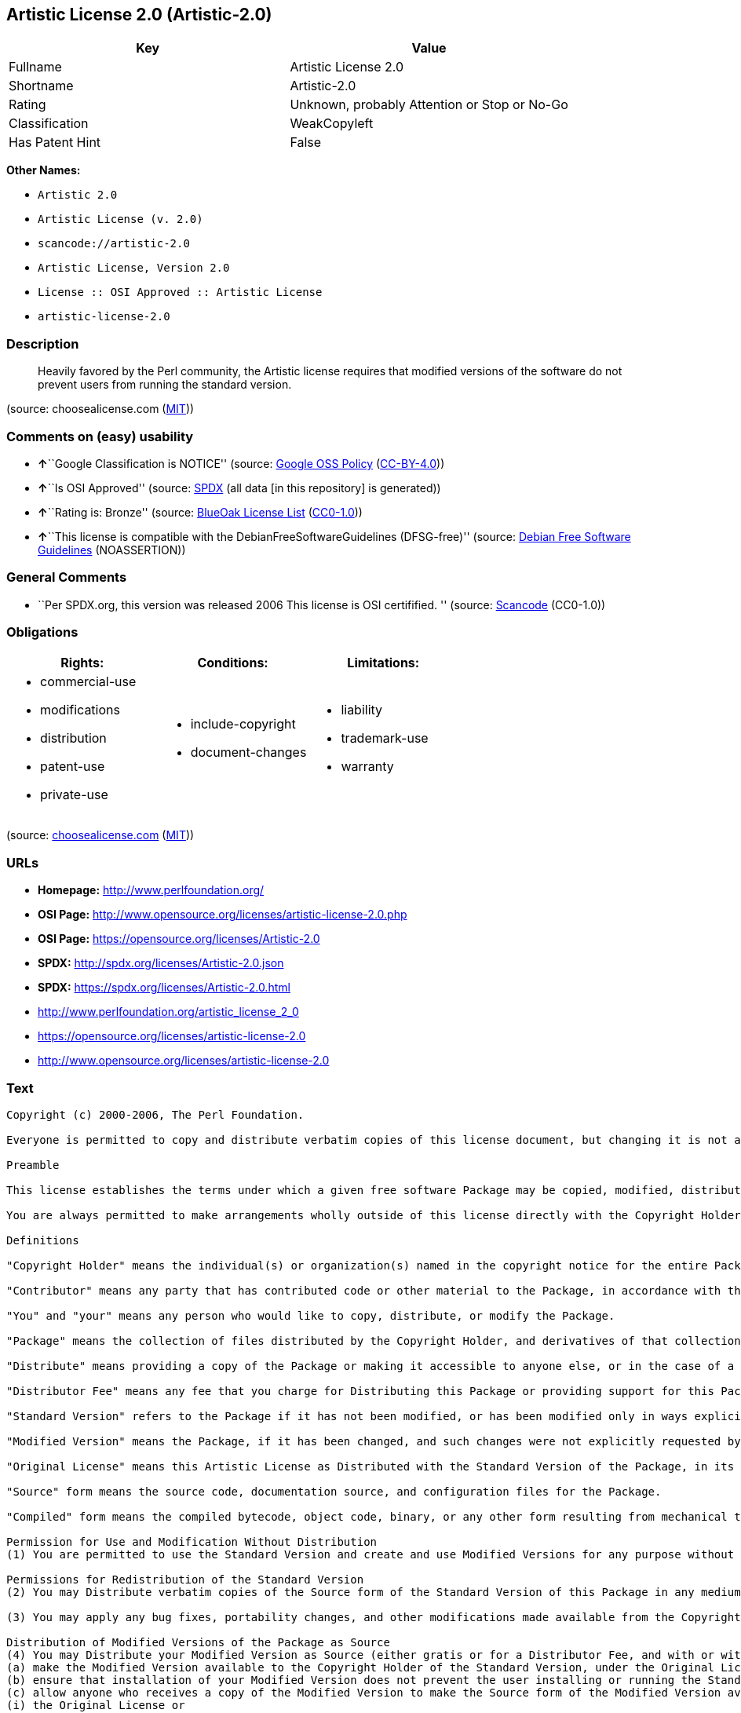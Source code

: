== Artistic License 2.0 (Artistic-2.0)

[cols=",",options="header",]
|===
|Key |Value
|Fullname |Artistic License 2.0
|Shortname |Artistic-2.0
|Rating |Unknown, probably Attention or Stop or No-Go
|Classification |WeakCopyleft
|Has Patent Hint |False
|===

*Other Names:*

* `+Artistic 2.0+`
* `+Artistic License (v. 2.0)+`
* `+scancode://artistic-2.0+`
* `+Artistic License, Version 2.0+`
* `+License :: OSI Approved :: Artistic License+`
* `+artistic-license-2.0+`

=== Description

____
Heavily favored by the Perl community, the Artistic license requires
that modified versions of the software do not prevent users from running
the standard version.
____

(source: choosealicense.com
(https://github.com/github/choosealicense.com/blob/gh-pages/LICENSE.md[MIT]))

=== Comments on (easy) usability

* **↑**``Google Classification is NOTICE'' (source:
https://opensource.google.com/docs/thirdparty/licenses/[Google OSS
Policy]
(https://creativecommons.org/licenses/by/4.0/legalcode[CC-BY-4.0]))
* **↑**``Is OSI Approved'' (source:
https://spdx.org/licenses/Artistic-2.0.html[SPDX] (all data [in this
repository] is generated))
* **↑**``Rating is: Bronze'' (source:
https://blueoakcouncil.org/list[BlueOak License List]
(https://raw.githubusercontent.com/blueoakcouncil/blue-oak-list-npm-package/master/LICENSE[CC0-1.0]))
* **↑**``This license is compatible with the
DebianFreeSoftwareGuidelines (DFSG-free)'' (source:
https://wiki.debian.org/DFSGLicenses[Debian Free Software Guidelines]
(NOASSERTION))

=== General Comments

* ``Per SPDX.org, this version was released 2006 This license is OSI
certifified. '' (source:
https://github.com/nexB/scancode-toolkit/blob/develop/src/licensedcode/data/licenses/artistic-2.0.yml[Scancode]
(CC0-1.0))

=== Obligations

[cols=",,",options="header",]
|===
|Rights: |Conditions: |Limitations:
a|
* commercial-use
* modifications
* distribution
* patent-use
* private-use

a|
* include-copyright
* document-changes

a|
* liability
* trademark-use
* warranty

|===

(source:
https://github.com/github/choosealicense.com/blob/gh-pages/_licenses/artistic-2.0.txt[choosealicense.com]
(https://github.com/github/choosealicense.com/blob/gh-pages/LICENSE.md[MIT]))

=== URLs

* *Homepage:* http://www.perlfoundation.org/
* *OSI Page:*
http://www.opensource.org/licenses/artistic-license-2.0.php
* *OSI Page:* https://opensource.org/licenses/Artistic-2.0
* *SPDX:* http://spdx.org/licenses/Artistic-2.0.json
* *SPDX:* https://spdx.org/licenses/Artistic-2.0.html
* http://www.perlfoundation.org/artistic_license_2_0
* https://opensource.org/licenses/artistic-license-2.0
* http://www.opensource.org/licenses/artistic-license-2.0

=== Text

....
Copyright (c) 2000-2006, The Perl Foundation.

Everyone is permitted to copy and distribute verbatim copies of this license document, but changing it is not allowed.

Preamble

This license establishes the terms under which a given free software Package may be copied, modified, distributed, and/or redistributed. The intent is that the Copyright Holder maintains some artistic control over the development of that Package while still keeping the Package available as open source and free software.

You are always permitted to make arrangements wholly outside of this license directly with the Copyright Holder of a given Package. If the terms of this license do not permit the full use that you propose to make of the Package, you should contact the Copyright Holder and seek a different licensing arrangement.

Definitions

"Copyright Holder" means the individual(s) or organization(s) named in the copyright notice for the entire Package.

"Contributor" means any party that has contributed code or other material to the Package, in accordance with the Copyright Holder's procedures.

"You" and "your" means any person who would like to copy, distribute, or modify the Package.

"Package" means the collection of files distributed by the Copyright Holder, and derivatives of that collection and/or of those files. A given Package may consist of either the Standard Version, or a Modified Version.

"Distribute" means providing a copy of the Package or making it accessible to anyone else, or in the case of a company or organization, to others outside of your company or organization.

"Distributor Fee" means any fee that you charge for Distributing this Package or providing support for this Package to another party. It does not mean licensing fees.

"Standard Version" refers to the Package if it has not been modified, or has been modified only in ways explicitly requested by the Copyright Holder.

"Modified Version" means the Package, if it has been changed, and such changes were not explicitly requested by the Copyright Holder.

"Original License" means this Artistic License as Distributed with the Standard Version of the Package, in its current version or as it may be modified by The Perl Foundation in the future.

"Source" form means the source code, documentation source, and configuration files for the Package.

"Compiled" form means the compiled bytecode, object code, binary, or any other form resulting from mechanical transformation or translation of the Source form.

Permission for Use and Modification Without Distribution
(1) You are permitted to use the Standard Version and create and use Modified Versions for any purpose without restriction, provided that you do not Distribute the Modified Version.

Permissions for Redistribution of the Standard Version
(2) You may Distribute verbatim copies of the Source form of the Standard Version of this Package in any medium without restriction, either gratis or for a Distributor Fee, provided that you duplicate all of the original copyright notices and associated disclaimers. At your discretion, such verbatim copies may or may not include a Compiled form of the Package.

(3) You may apply any bug fixes, portability changes, and other modifications made available from the Copyright Holder. The resulting Package will still be considered the Standard Version, and as such will be subject to the Original License.

Distribution of Modified Versions of the Package as Source
(4) You may Distribute your Modified Version as Source (either gratis or for a Distributor Fee, and with or without a Compiled form of the Modified Version) provided that you clearly document how it differs from the Standard Version, including, but not limited to, documenting any non-standard features, executables, or modules, and provided that you do at least ONE of the following:
(a) make the Modified Version available to the Copyright Holder of the Standard Version, under the Original License, so that the Copyright Holder may include your modifications in the Standard Version.
(b) ensure that installation of your Modified Version does not prevent the user installing or running the Standard Version. In addition, the Modified Version must bear a name that is different from the name of the Standard Version.
(c) allow anyone who receives a copy of the Modified Version to make the Source form of the Modified Version available to others under
(i) the Original License or
(ii) a license that permits the licensee to freely copy, modify and redistribute the Modified Version using the same licensing terms that apply to the copy that the licensee received, and requires that the Source form of the Modified Version, and of any works derived from it, be made freely available in that license fees are prohibited but Distributor Fees are allowed.

Distribution of Compiled Forms of the Standard Version or Modified Versions without the Source
(5) You may Distribute Compiled forms of the Standard Version without the Source, provided that you include complete instructions on how to get the Source of the Standard Version. Such instructions must be valid at the time of your distribution. If these instructions, at any time while you are carrying out such distribution, become invalid, you must provide new instructions on demand or cease further distribution. If you provide valid instructions or cease distribution within thirty days after you become aware that the instructions are invalid, then you do not forfeit any of your rights under this license.

(6) You may Distribute a Modified Version in Compiled form without the Source, provided that you comply with Section 4 with respect to the Source of the Modified Version.

Aggregating or Linking the Package
(7) You may aggregate the Package (either the Standard Version or Modified Version) with other packages and Distribute the resulting aggregation provided that you do not charge a licensing fee for the Package. Distributor Fees are permitted, and licensing fees for other components in the aggregation are permitted. The terms of this license apply to the use and Distribution of the Standard or Modified Versions as included in the aggregation.

(8) You are permitted to link Modified and Standard Versions with other works, to embed the Package in a larger work of your own, or to build stand-alone binary or bytecode versions of applications that include the Package, and Distribute the result without restriction, provided the result does not expose a direct interface to the Package.
Items That are Not Considered Part of a Modified Version

(9) Works (including, but not limited to, modules and scripts) that merely extend or make use of the Package, do not, by themselves, cause the Package to be a Modified Version. In addition, such works are not considered parts of the Package itself, and are not subject to the terms of this license.

General Provisions
(10) Any use, modification, and distribution of the Standard or Modified Versions is governed by this Artistic License. By using, modifying or distributing the Package, you accept this license. Do not use, modify, or distribute the Package, if you do not accept this license.

(11) If your Modified Version has been derived from a Modified Version made by someone other than you, you are nevertheless required to ensure that your Modified Version complies with the requirements of this license.

(12) This license does not grant you the right to use any trademark, service mark, tradename, or logo of the Copyright Holder.

(13) This license includes the non-exclusive, worldwide, free-of-charge patent license to make, have made, use, offer to sell, sell, import and otherwise transfer the Package with respect to any patent claims licensable by the Copyright Holder that are necessarily infringed by the Package. If you institute patent litigation (including a cross-claim or counterclaim) against any party alleging that the Package constitutes direct or contributory patent infringement, then this Artistic License to you shall terminate on the date that such litigation is filed.

(14) Disclaimer of Warranty: THE PACKAGE IS PROVIDED BY THE COPYRIGHT HOLDER AND CONTRIBUTORS "AS IS' AND WITHOUT ANY EXPRESS OR IMPLIED WARRANTIES. THE IMPLIED WARRANTIES OF MERCHANTABILITY, FITNESS FOR A PARTICULAR PURPOSE, OR NON-INFRINGEMENT ARE DISCLAIMED TO THE EXTENT PERMITTED BY YOUR LOCAL LAW. UNLESS REQUIRED BY LAW, NO COPYRIGHT HOLDER OR CONTRIBUTOR WILL BE LIABLE FOR ANY DIRECT, INDIRECT, INCIDENTAL, OR CONSEQUENTIAL DAMAGES ARISING IN ANY WAY OUT OF THE USE OF THE PACKAGE, EVEN IF ADVISED OF THE POSSIBILITY OF SUCH DAMAGE.
....

'''''

=== Raw Data

==== Facts

* Override
* https://spdx.org/licenses/Artistic-2.0.html[SPDX] (all data [in this
repository] is generated)
* https://blueoakcouncil.org/list[BlueOak License List]
(https://raw.githubusercontent.com/blueoakcouncil/blue-oak-list-npm-package/master/LICENSE[CC0-1.0])
* https://github.com/OpenChain-Project/curriculum/raw/ddf1e879341adbd9b297cd67c5d5c16b2076540b/policy-template/Open%20Source%20Policy%20Template%20for%20OpenChain%20Specification%201.2.ods[OpenChainPolicyTemplate]
(CC0-1.0)
* https://github.com/nexB/scancode-toolkit/blob/develop/src/licensedcode/data/licenses/artistic-2.0.yml[Scancode]
(CC0-1.0)
* https://github.com/github/choosealicense.com/blob/gh-pages/_licenses/artistic-2.0.txt[choosealicense.com]
(https://github.com/github/choosealicense.com/blob/gh-pages/LICENSE.md[MIT])
* https://opensource.org/licenses/[OpenSourceInitiative]
(https://creativecommons.org/licenses/by/4.0/legalcode[CC-BY-4.0])
* https://github.com/finos/OSLC-handbook/blob/master/src/Artistic-2.0.yaml[finos/OSLC-handbook]
(https://creativecommons.org/licenses/by/4.0/legalcode[CC-BY-4.0])
* https://en.wikipedia.org/wiki/Comparison_of_free_and_open-source_software_licenses[Wikipedia]
(https://creativecommons.org/licenses/by-sa/3.0/legalcode[CC-BY-SA-3.0])
* https://opensource.google.com/docs/thirdparty/licenses/[Google OSS
Policy]
(https://creativecommons.org/licenses/by/4.0/legalcode[CC-BY-4.0])
* https://github.com/okfn/licenses/blob/master/licenses.csv[Open
Knowledge International]
(https://opendatacommons.org/licenses/pddl/1-0/[PDDL-1.0])
* https://wiki.debian.org/DFSGLicenses[Debian Free Software Guidelines]
(NOASSERTION)

==== Raw JSON

....
{
    "__impliedNames": [
        "Artistic-2.0",
        "Artistic 2.0",
        "Artistic License (v. 2.0)",
        "Artistic License 2.0",
        "scancode://artistic-2.0",
        "artistic-2.0",
        "Artistic License, Version 2.0",
        "License :: OSI Approved :: Artistic License",
        "artistic-license-2.0"
    ],
    "__impliedId": "Artistic-2.0",
    "__impliedAmbiguousNames": [
        "Artistic License"
    ],
    "__impliedComments": [
        [
            "Scancode",
            [
                "Per SPDX.org, this version was released 2006 This license is OSI\ncertifified.\n"
            ]
        ]
    ],
    "__hasPatentHint": false,
    "facts": {
        "Open Knowledge International": {
            "is_generic": null,
            "legacy_ids": [
                "artistic-license-2.0"
            ],
            "status": "active",
            "domain_software": true,
            "url": "https://opensource.org/licenses/Artistic-2.0",
            "maintainer": "Perl Foundation",
            "od_conformance": "not reviewed",
            "_sourceURL": "https://github.com/okfn/licenses/blob/master/licenses.csv",
            "domain_data": false,
            "osd_conformance": "approved",
            "id": "Artistic-2.0",
            "title": "Artistic License 2.0",
            "_implications": {
                "__impliedNames": [
                    "Artistic-2.0",
                    "Artistic License 2.0",
                    "artistic-license-2.0"
                ],
                "__impliedId": "Artistic-2.0",
                "__impliedURLs": [
                    [
                        null,
                        "https://opensource.org/licenses/Artistic-2.0"
                    ]
                ]
            },
            "domain_content": false
        },
        "SPDX": {
            "isSPDXLicenseDeprecated": false,
            "spdxFullName": "Artistic License 2.0",
            "spdxDetailsURL": "http://spdx.org/licenses/Artistic-2.0.json",
            "_sourceURL": "https://spdx.org/licenses/Artistic-2.0.html",
            "spdxLicIsOSIApproved": true,
            "spdxSeeAlso": [
                "http://www.perlfoundation.org/artistic_license_2_0",
                "https://opensource.org/licenses/artistic-license-2.0"
            ],
            "_implications": {
                "__impliedNames": [
                    "Artistic-2.0",
                    "Artistic License 2.0"
                ],
                "__impliedId": "Artistic-2.0",
                "__impliedJudgement": [
                    [
                        "SPDX",
                        {
                            "tag": "PositiveJudgement",
                            "contents": "Is OSI Approved"
                        }
                    ]
                ],
                "__isOsiApproved": true,
                "__impliedURLs": [
                    [
                        "SPDX",
                        "http://spdx.org/licenses/Artistic-2.0.json"
                    ],
                    [
                        null,
                        "http://www.perlfoundation.org/artistic_license_2_0"
                    ],
                    [
                        null,
                        "https://opensource.org/licenses/artistic-license-2.0"
                    ]
                ]
            },
            "spdxLicenseId": "Artistic-2.0"
        },
        "Scancode": {
            "otherUrls": [
                "http://www.opensource.org/licenses/artistic-license-2.0",
                "https://opensource.org/licenses/artistic-license-2.0"
            ],
            "homepageUrl": "http://www.perlfoundation.org/",
            "shortName": "Artistic 2.0",
            "textUrls": null,
            "text": "Copyright (c) 2000-2006, The Perl Foundation.\n\nEveryone is permitted to copy and distribute verbatim copies of this license document, but changing it is not allowed.\n\nPreamble\n\nThis license establishes the terms under which a given free software Package may be copied, modified, distributed, and/or redistributed. The intent is that the Copyright Holder maintains some artistic control over the development of that Package while still keeping the Package available as open source and free software.\n\nYou are always permitted to make arrangements wholly outside of this license directly with the Copyright Holder of a given Package. If the terms of this license do not permit the full use that you propose to make of the Package, you should contact the Copyright Holder and seek a different licensing arrangement.\n\nDefinitions\n\n\"Copyright Holder\" means the individual(s) or organization(s) named in the copyright notice for the entire Package.\n\n\"Contributor\" means any party that has contributed code or other material to the Package, in accordance with the Copyright Holder's procedures.\n\n\"You\" and \"your\" means any person who would like to copy, distribute, or modify the Package.\n\n\"Package\" means the collection of files distributed by the Copyright Holder, and derivatives of that collection and/or of those files. A given Package may consist of either the Standard Version, or a Modified Version.\n\n\"Distribute\" means providing a copy of the Package or making it accessible to anyone else, or in the case of a company or organization, to others outside of your company or organization.\n\n\"Distributor Fee\" means any fee that you charge for Distributing this Package or providing support for this Package to another party. It does not mean licensing fees.\n\n\"Standard Version\" refers to the Package if it has not been modified, or has been modified only in ways explicitly requested by the Copyright Holder.\n\n\"Modified Version\" means the Package, if it has been changed, and such changes were not explicitly requested by the Copyright Holder.\n\n\"Original License\" means this Artistic License as Distributed with the Standard Version of the Package, in its current version or as it may be modified by The Perl Foundation in the future.\n\n\"Source\" form means the source code, documentation source, and configuration files for the Package.\n\n\"Compiled\" form means the compiled bytecode, object code, binary, or any other form resulting from mechanical transformation or translation of the Source form.\n\nPermission for Use and Modification Without Distribution\n(1) You are permitted to use the Standard Version and create and use Modified Versions for any purpose without restriction, provided that you do not Distribute the Modified Version.\n\nPermissions for Redistribution of the Standard Version\n(2) You may Distribute verbatim copies of the Source form of the Standard Version of this Package in any medium without restriction, either gratis or for a Distributor Fee, provided that you duplicate all of the original copyright notices and associated disclaimers. At your discretion, such verbatim copies may or may not include a Compiled form of the Package.\n\n(3) You may apply any bug fixes, portability changes, and other modifications made available from the Copyright Holder. The resulting Package will still be considered the Standard Version, and as such will be subject to the Original License.\n\nDistribution of Modified Versions of the Package as Source\n(4) You may Distribute your Modified Version as Source (either gratis or for a Distributor Fee, and with or without a Compiled form of the Modified Version) provided that you clearly document how it differs from the Standard Version, including, but not limited to, documenting any non-standard features, executables, or modules, and provided that you do at least ONE of the following:\n(a) make the Modified Version available to the Copyright Holder of the Standard Version, under the Original License, so that the Copyright Holder may include your modifications in the Standard Version.\n(b) ensure that installation of your Modified Version does not prevent the user installing or running the Standard Version. In addition, the Modified Version must bear a name that is different from the name of the Standard Version.\n(c) allow anyone who receives a copy of the Modified Version to make the Source form of the Modified Version available to others under\n(i) the Original License or\n(ii) a license that permits the licensee to freely copy, modify and redistribute the Modified Version using the same licensing terms that apply to the copy that the licensee received, and requires that the Source form of the Modified Version, and of any works derived from it, be made freely available in that license fees are prohibited but Distributor Fees are allowed.\n\nDistribution of Compiled Forms of the Standard Version or Modified Versions without the Source\n(5) You may Distribute Compiled forms of the Standard Version without the Source, provided that you include complete instructions on how to get the Source of the Standard Version. Such instructions must be valid at the time of your distribution. If these instructions, at any time while you are carrying out such distribution, become invalid, you must provide new instructions on demand or cease further distribution. If you provide valid instructions or cease distribution within thirty days after you become aware that the instructions are invalid, then you do not forfeit any of your rights under this license.\n\n(6) You may Distribute a Modified Version in Compiled form without the Source, provided that you comply with Section 4 with respect to the Source of the Modified Version.\n\nAggregating or Linking the Package\n(7) You may aggregate the Package (either the Standard Version or Modified Version) with other packages and Distribute the resulting aggregation provided that you do not charge a licensing fee for the Package. Distributor Fees are permitted, and licensing fees for other components in the aggregation are permitted. The terms of this license apply to the use and Distribution of the Standard or Modified Versions as included in the aggregation.\n\n(8) You are permitted to link Modified and Standard Versions with other works, to embed the Package in a larger work of your own, or to build stand-alone binary or bytecode versions of applications that include the Package, and Distribute the result without restriction, provided the result does not expose a direct interface to the Package.\nItems That are Not Considered Part of a Modified Version\n\n(9) Works (including, but not limited to, modules and scripts) that merely extend or make use of the Package, do not, by themselves, cause the Package to be a Modified Version. In addition, such works are not considered parts of the Package itself, and are not subject to the terms of this license.\n\nGeneral Provisions\n(10) Any use, modification, and distribution of the Standard or Modified Versions is governed by this Artistic License. By using, modifying or distributing the Package, you accept this license. Do not use, modify, or distribute the Package, if you do not accept this license.\n\n(11) If your Modified Version has been derived from a Modified Version made by someone other than you, you are nevertheless required to ensure that your Modified Version complies with the requirements of this license.\n\n(12) This license does not grant you the right to use any trademark, service mark, tradename, or logo of the Copyright Holder.\n\n(13) This license includes the non-exclusive, worldwide, free-of-charge patent license to make, have made, use, offer to sell, sell, import and otherwise transfer the Package with respect to any patent claims licensable by the Copyright Holder that are necessarily infringed by the Package. If you institute patent litigation (including a cross-claim or counterclaim) against any party alleging that the Package constitutes direct or contributory patent infringement, then this Artistic License to you shall terminate on the date that such litigation is filed.\n\n(14) Disclaimer of Warranty: THE PACKAGE IS PROVIDED BY THE COPYRIGHT HOLDER AND CONTRIBUTORS \"AS IS' AND WITHOUT ANY EXPRESS OR IMPLIED WARRANTIES. THE IMPLIED WARRANTIES OF MERCHANTABILITY, FITNESS FOR A PARTICULAR PURPOSE, OR NON-INFRINGEMENT ARE DISCLAIMED TO THE EXTENT PERMITTED BY YOUR LOCAL LAW. UNLESS REQUIRED BY LAW, NO COPYRIGHT HOLDER OR CONTRIBUTOR WILL BE LIABLE FOR ANY DIRECT, INDIRECT, INCIDENTAL, OR CONSEQUENTIAL DAMAGES ARISING IN ANY WAY OUT OF THE USE OF THE PACKAGE, EVEN IF ADVISED OF THE POSSIBILITY OF SUCH DAMAGE.",
            "category": "Copyleft Limited",
            "osiUrl": "http://www.opensource.org/licenses/artistic-license-2.0.php",
            "owner": "Perl Foundation",
            "_sourceURL": "https://github.com/nexB/scancode-toolkit/blob/develop/src/licensedcode/data/licenses/artistic-2.0.yml",
            "key": "artistic-2.0",
            "name": "Artistic License 2.0",
            "spdxId": "Artistic-2.0",
            "notes": "Per SPDX.org, this version was released 2006 This license is OSI\ncertifified.\n",
            "_implications": {
                "__impliedNames": [
                    "scancode://artistic-2.0",
                    "Artistic 2.0",
                    "Artistic-2.0"
                ],
                "__impliedId": "Artistic-2.0",
                "__impliedComments": [
                    [
                        "Scancode",
                        [
                            "Per SPDX.org, this version was released 2006 This license is OSI\ncertifified.\n"
                        ]
                    ]
                ],
                "__impliedCopyleft": [
                    [
                        "Scancode",
                        "WeakCopyleft"
                    ]
                ],
                "__calculatedCopyleft": "WeakCopyleft",
                "__impliedText": "Copyright (c) 2000-2006, The Perl Foundation.\n\nEveryone is permitted to copy and distribute verbatim copies of this license document, but changing it is not allowed.\n\nPreamble\n\nThis license establishes the terms under which a given free software Package may be copied, modified, distributed, and/or redistributed. The intent is that the Copyright Holder maintains some artistic control over the development of that Package while still keeping the Package available as open source and free software.\n\nYou are always permitted to make arrangements wholly outside of this license directly with the Copyright Holder of a given Package. If the terms of this license do not permit the full use that you propose to make of the Package, you should contact the Copyright Holder and seek a different licensing arrangement.\n\nDefinitions\n\n\"Copyright Holder\" means the individual(s) or organization(s) named in the copyright notice for the entire Package.\n\n\"Contributor\" means any party that has contributed code or other material to the Package, in accordance with the Copyright Holder's procedures.\n\n\"You\" and \"your\" means any person who would like to copy, distribute, or modify the Package.\n\n\"Package\" means the collection of files distributed by the Copyright Holder, and derivatives of that collection and/or of those files. A given Package may consist of either the Standard Version, or a Modified Version.\n\n\"Distribute\" means providing a copy of the Package or making it accessible to anyone else, or in the case of a company or organization, to others outside of your company or organization.\n\n\"Distributor Fee\" means any fee that you charge for Distributing this Package or providing support for this Package to another party. It does not mean licensing fees.\n\n\"Standard Version\" refers to the Package if it has not been modified, or has been modified only in ways explicitly requested by the Copyright Holder.\n\n\"Modified Version\" means the Package, if it has been changed, and such changes were not explicitly requested by the Copyright Holder.\n\n\"Original License\" means this Artistic License as Distributed with the Standard Version of the Package, in its current version or as it may be modified by The Perl Foundation in the future.\n\n\"Source\" form means the source code, documentation source, and configuration files for the Package.\n\n\"Compiled\" form means the compiled bytecode, object code, binary, or any other form resulting from mechanical transformation or translation of the Source form.\n\nPermission for Use and Modification Without Distribution\n(1) You are permitted to use the Standard Version and create and use Modified Versions for any purpose without restriction, provided that you do not Distribute the Modified Version.\n\nPermissions for Redistribution of the Standard Version\n(2) You may Distribute verbatim copies of the Source form of the Standard Version of this Package in any medium without restriction, either gratis or for a Distributor Fee, provided that you duplicate all of the original copyright notices and associated disclaimers. At your discretion, such verbatim copies may or may not include a Compiled form of the Package.\n\n(3) You may apply any bug fixes, portability changes, and other modifications made available from the Copyright Holder. The resulting Package will still be considered the Standard Version, and as such will be subject to the Original License.\n\nDistribution of Modified Versions of the Package as Source\n(4) You may Distribute your Modified Version as Source (either gratis or for a Distributor Fee, and with or without a Compiled form of the Modified Version) provided that you clearly document how it differs from the Standard Version, including, but not limited to, documenting any non-standard features, executables, or modules, and provided that you do at least ONE of the following:\n(a) make the Modified Version available to the Copyright Holder of the Standard Version, under the Original License, so that the Copyright Holder may include your modifications in the Standard Version.\n(b) ensure that installation of your Modified Version does not prevent the user installing or running the Standard Version. In addition, the Modified Version must bear a name that is different from the name of the Standard Version.\n(c) allow anyone who receives a copy of the Modified Version to make the Source form of the Modified Version available to others under\n(i) the Original License or\n(ii) a license that permits the licensee to freely copy, modify and redistribute the Modified Version using the same licensing terms that apply to the copy that the licensee received, and requires that the Source form of the Modified Version, and of any works derived from it, be made freely available in that license fees are prohibited but Distributor Fees are allowed.\n\nDistribution of Compiled Forms of the Standard Version or Modified Versions without the Source\n(5) You may Distribute Compiled forms of the Standard Version without the Source, provided that you include complete instructions on how to get the Source of the Standard Version. Such instructions must be valid at the time of your distribution. If these instructions, at any time while you are carrying out such distribution, become invalid, you must provide new instructions on demand or cease further distribution. If you provide valid instructions or cease distribution within thirty days after you become aware that the instructions are invalid, then you do not forfeit any of your rights under this license.\n\n(6) You may Distribute a Modified Version in Compiled form without the Source, provided that you comply with Section 4 with respect to the Source of the Modified Version.\n\nAggregating or Linking the Package\n(7) You may aggregate the Package (either the Standard Version or Modified Version) with other packages and Distribute the resulting aggregation provided that you do not charge a licensing fee for the Package. Distributor Fees are permitted, and licensing fees for other components in the aggregation are permitted. The terms of this license apply to the use and Distribution of the Standard or Modified Versions as included in the aggregation.\n\n(8) You are permitted to link Modified and Standard Versions with other works, to embed the Package in a larger work of your own, or to build stand-alone binary or bytecode versions of applications that include the Package, and Distribute the result without restriction, provided the result does not expose a direct interface to the Package.\nItems That are Not Considered Part of a Modified Version\n\n(9) Works (including, but not limited to, modules and scripts) that merely extend or make use of the Package, do not, by themselves, cause the Package to be a Modified Version. In addition, such works are not considered parts of the Package itself, and are not subject to the terms of this license.\n\nGeneral Provisions\n(10) Any use, modification, and distribution of the Standard or Modified Versions is governed by this Artistic License. By using, modifying or distributing the Package, you accept this license. Do not use, modify, or distribute the Package, if you do not accept this license.\n\n(11) If your Modified Version has been derived from a Modified Version made by someone other than you, you are nevertheless required to ensure that your Modified Version complies with the requirements of this license.\n\n(12) This license does not grant you the right to use any trademark, service mark, tradename, or logo of the Copyright Holder.\n\n(13) This license includes the non-exclusive, worldwide, free-of-charge patent license to make, have made, use, offer to sell, sell, import and otherwise transfer the Package with respect to any patent claims licensable by the Copyright Holder that are necessarily infringed by the Package. If you institute patent litigation (including a cross-claim or counterclaim) against any party alleging that the Package constitutes direct or contributory patent infringement, then this Artistic License to you shall terminate on the date that such litigation is filed.\n\n(14) Disclaimer of Warranty: THE PACKAGE IS PROVIDED BY THE COPYRIGHT HOLDER AND CONTRIBUTORS \"AS IS' AND WITHOUT ANY EXPRESS OR IMPLIED WARRANTIES. THE IMPLIED WARRANTIES OF MERCHANTABILITY, FITNESS FOR A PARTICULAR PURPOSE, OR NON-INFRINGEMENT ARE DISCLAIMED TO THE EXTENT PERMITTED BY YOUR LOCAL LAW. UNLESS REQUIRED BY LAW, NO COPYRIGHT HOLDER OR CONTRIBUTOR WILL BE LIABLE FOR ANY DIRECT, INDIRECT, INCIDENTAL, OR CONSEQUENTIAL DAMAGES ARISING IN ANY WAY OUT OF THE USE OF THE PACKAGE, EVEN IF ADVISED OF THE POSSIBILITY OF SUCH DAMAGE.",
                "__impliedURLs": [
                    [
                        "Homepage",
                        "http://www.perlfoundation.org/"
                    ],
                    [
                        "OSI Page",
                        "http://www.opensource.org/licenses/artistic-license-2.0.php"
                    ],
                    [
                        null,
                        "http://www.opensource.org/licenses/artistic-license-2.0"
                    ],
                    [
                        null,
                        "https://opensource.org/licenses/artistic-license-2.0"
                    ]
                ]
            }
        },
        "OpenChainPolicyTemplate": {
            "isSaaSDeemed": "no",
            "licenseType": "copyleft",
            "freedomOrDeath": "no",
            "typeCopyleft": "weak",
            "_sourceURL": "https://github.com/OpenChain-Project/curriculum/raw/ddf1e879341adbd9b297cd67c5d5c16b2076540b/policy-template/Open%20Source%20Policy%20Template%20for%20OpenChain%20Specification%201.2.ods",
            "name": "Artistic License 2.0",
            "commercialUse": true,
            "spdxId": "Artistic-2.0",
            "_implications": {
                "__impliedNames": [
                    "Artistic-2.0"
                ]
            }
        },
        "Debian Free Software Guidelines": {
            "LicenseName": "Artistic License",
            "State": "DFSGCompatible",
            "_sourceURL": "https://wiki.debian.org/DFSGLicenses",
            "_implications": {
                "__impliedNames": [
                    "Artistic-2.0"
                ],
                "__impliedAmbiguousNames": [
                    "Artistic License"
                ],
                "__impliedJudgement": [
                    [
                        "Debian Free Software Guidelines",
                        {
                            "tag": "PositiveJudgement",
                            "contents": "This license is compatible with the DebianFreeSoftwareGuidelines (DFSG-free)"
                        }
                    ]
                ]
            },
            "Comment": null,
            "LicenseId": "Artistic-2.0"
        },
        "Override": {
            "oNonCommecrial": null,
            "implications": {
                "__impliedNames": [
                    "Artistic-2.0",
                    "Artistic 2.0",
                    "Artistic License (v. 2.0)"
                ],
                "__impliedId": "Artistic-2.0"
            },
            "oName": "Artistic-2.0",
            "oOtherLicenseIds": [
                "Artistic 2.0",
                "Artistic License (v. 2.0)"
            ],
            "oDescription": null,
            "oJudgement": null,
            "oCompatibilities": null,
            "oRatingState": null
        },
        "BlueOak License List": {
            "BlueOakRating": "Bronze",
            "url": "https://spdx.org/licenses/Artistic-2.0.html",
            "isPermissive": true,
            "_sourceURL": "https://blueoakcouncil.org/list",
            "name": "Artistic License 2.0",
            "id": "Artistic-2.0",
            "_implications": {
                "__impliedNames": [
                    "Artistic-2.0",
                    "Artistic License 2.0"
                ],
                "__impliedJudgement": [
                    [
                        "BlueOak License List",
                        {
                            "tag": "PositiveJudgement",
                            "contents": "Rating is: Bronze"
                        }
                    ]
                ],
                "__impliedCopyleft": [
                    [
                        "BlueOak License List",
                        "NoCopyleft"
                    ]
                ],
                "__calculatedCopyleft": "NoCopyleft",
                "__impliedURLs": [
                    [
                        "SPDX",
                        "https://spdx.org/licenses/Artistic-2.0.html"
                    ]
                ]
            }
        },
        "OpenSourceInitiative": {
            "text": [
                {
                    "url": "https://opensource.org/licenses/Artistic-2.0",
                    "title": "HTML",
                    "media_type": "text/html"
                }
            ],
            "identifiers": [
                {
                    "identifier": "Artistic-2.0",
                    "scheme": "DEP5"
                },
                {
                    "identifier": "Artistic-2.0",
                    "scheme": "SPDX"
                },
                {
                    "identifier": "License :: OSI Approved :: Artistic License",
                    "scheme": "Trove"
                }
            ],
            "superseded_by": null,
            "_sourceURL": "https://opensource.org/licenses/",
            "name": "Artistic License, Version 2.0",
            "other_names": [],
            "keywords": [
                "miscellaneous",
                "osi-approved"
            ],
            "id": "Artistic-2.0",
            "links": [
                {
                    "note": "OSI Page",
                    "url": "https://opensource.org/licenses/Artistic-2.0"
                }
            ],
            "_implications": {
                "__impliedNames": [
                    "Artistic-2.0",
                    "Artistic License, Version 2.0",
                    "Artistic-2.0",
                    "Artistic-2.0",
                    "License :: OSI Approved :: Artistic License"
                ],
                "__impliedURLs": [
                    [
                        "OSI Page",
                        "https://opensource.org/licenses/Artistic-2.0"
                    ]
                ]
            }
        },
        "Wikipedia": {
            "Distribution": {
                "value": "With restrictions",
                "description": "distribution of the code to third parties"
            },
            "Sublicensing": {
                "value": "With restrictions",
                "description": "whether modified code may be licensed under a different license (for example a copyright) or must retain the same license under which it was provided"
            },
            "Linking": {
                "value": "With restrictions",
                "description": "linking of the licensed code with code licensed under a different license (e.g. when the code is provided as a library)"
            },
            "Publication date": "2000",
            "Coordinates": {
                "name": "Artistic License",
                "version": "2.0",
                "spdxId": "Artistic-2.0"
            },
            "_sourceURL": "https://en.wikipedia.org/wiki/Comparison_of_free_and_open-source_software_licenses",
            "Patent grant": {
                "value": "No",
                "description": "protection of licensees from patent claims made by code contributors regarding their contribution, and protection of contributors from patent claims made by licensees"
            },
            "Trademark grant": {
                "value": "No",
                "description": "use of trademarks associated with the licensed code or its contributors by a licensee"
            },
            "_implications": {
                "__impliedNames": [
                    "Artistic-2.0",
                    "Artistic License 2.0"
                ],
                "__hasPatentHint": false
            },
            "Private use": {
                "value": "Permissive",
                "description": "whether modification to the code must be shared with the community or may be used privately (e.g. internal use by a corporation)"
            },
            "Modification": {
                "value": "With restrictions",
                "description": "modification of the code by a licensee"
            }
        },
        "choosealicense.com": {
            "limitations": [
                "liability",
                "trademark-use",
                "warranty"
            ],
            "_sourceURL": "https://github.com/github/choosealicense.com/blob/gh-pages/_licenses/artistic-2.0.txt",
            "content": "---\ntitle: Artistic License 2.0\nspdx-id: Artistic-2.0\nredirect_from: /licenses/artistic/\n\ndescription: Heavily favored by the Perl community, the Artistic license requires that modified versions of the software do not prevent users from running the standard version.\n\nhow: Create a text file (typically named LICENSE or LICENSE.txt) in the root of your source code and copy the text of the license into the file. Do not replace the copyright notice (year, author), which refers to the license itself, not the licensed project.\n\nusing:\n\npermissions:\n  - commercial-use\n  - modifications\n  - distribution\n  - patent-use\n  - private-use\n\nconditions:\n  - include-copyright\n  - document-changes\n\nlimitations:\n  - liability\n  - trademark-use\n  - warranty\n\n---\n\n\t\t       The Artistic License 2.0\n\n\t    Copyright (c) 2000-2006, The Perl Foundation.\n\n     Everyone is permitted to copy and distribute verbatim copies\n      of this license document, but changing it is not allowed.\n\nPreamble\n\nThis license establishes the terms under which a given free software\nPackage may be copied, modified, distributed, and/or redistributed.\nThe intent is that the Copyright Holder maintains some artistic\ncontrol over the development of that Package while still keeping the\nPackage available as open source and free software.\n\nYou are always permitted to make arrangements wholly outside of this\nlicense directly with the Copyright Holder of a given Package.  If the\nterms of this license do not permit the full use that you propose to\nmake of the Package, you should contact the Copyright Holder and seek\na different licensing arrangement.\n\nDefinitions\n\n    \"Copyright Holder\" means the individual(s) or organization(s)\n    named in the copyright notice for the entire Package.\n\n    \"Contributor\" means any party that has contributed code or other\n    material to the Package, in accordance with the Copyright Holder's\n    procedures.\n\n    \"You\" and \"your\" means any person who would like to copy,\n    distribute, or modify the Package.\n\n    \"Package\" means the collection of files distributed by the\n    Copyright Holder, and derivatives of that collection and/or of\n    those files. A given Package may consist of either the Standard\n    Version, or a Modified Version.\n\n    \"Distribute\" means providing a copy of the Package or making it\n    accessible to anyone else, or in the case of a company or\n    organization, to others outside of your company or organization.\n\n    \"Distributor Fee\" means any fee that you charge for Distributing\n    this Package or providing support for this Package to another\n    party.  It does not mean licensing fees.\n\n    \"Standard Version\" refers to the Package if it has not been\n    modified, or has been modified only in ways explicitly requested\n    by the Copyright Holder.\n\n    \"Modified Version\" means the Package, if it has been changed, and\n    such changes were not explicitly requested by the Copyright\n    Holder.\n\n    \"Original License\" means this Artistic License as Distributed with\n    the Standard Version of the Package, in its current version or as\n    it may be modified by The Perl Foundation in the future.\n\n    \"Source\" form means the source code, documentation source, and\n    configuration files for the Package.\n\n    \"Compiled\" form means the compiled bytecode, object code, binary,\n    or any other form resulting from mechanical transformation or\n    translation of the Source form.\n\n\nPermission for Use and Modification Without Distribution\n\n(1)  You are permitted to use the Standard Version and create and use\nModified Versions for any purpose without restriction, provided that\nyou do not Distribute the Modified Version.\n\n\nPermissions for Redistribution of the Standard Version\n\n(2)  You may Distribute verbatim copies of the Source form of the\nStandard Version of this Package in any medium without restriction,\neither gratis or for a Distributor Fee, provided that you duplicate\nall of the original copyright notices and associated disclaimers.  At\nyour discretion, such verbatim copies may or may not include a\nCompiled form of the Package.\n\n(3)  You may apply any bug fixes, portability changes, and other\nmodifications made available from the Copyright Holder.  The resulting\nPackage will still be considered the Standard Version, and as such\nwill be subject to the Original License.\n\n\nDistribution of Modified Versions of the Package as Source\n\n(4)  You may Distribute your Modified Version as Source (either gratis\nor for a Distributor Fee, and with or without a Compiled form of the\nModified Version) provided that you clearly document how it differs\nfrom the Standard Version, including, but not limited to, documenting\nany non-standard features, executables, or modules, and provided that\nyou do at least ONE of the following:\n\n    (a)  make the Modified Version available to the Copyright Holder\n    of the Standard Version, under the Original License, so that the\n    Copyright Holder may include your modifications in the Standard\n    Version.\n\n    (b)  ensure that installation of your Modified Version does not\n    prevent the user installing or running the Standard Version. In\n    addition, the Modified Version must bear a name that is different\n    from the name of the Standard Version.\n\n    (c)  allow anyone who receives a copy of the Modified Version to\n    make the Source form of the Modified Version available to others\n    under\n\n\t(i)  the Original License or\n\n\t(ii)  a license that permits the licensee to freely copy,\n\tmodify and redistribute the Modified Version using the same\n\tlicensing terms that apply to the copy that the licensee\n\treceived, and requires that the Source form of the Modified\n\tVersion, and of any works derived from it, be made freely\n\tavailable in that license fees are prohibited but Distributor\n\tFees are allowed.\n\n\nDistribution of Compiled Forms of the Standard Version\nor Modified Versions without the Source\n\n(5)  You may Distribute Compiled forms of the Standard Version without\nthe Source, provided that you include complete instructions on how to\nget the Source of the Standard Version.  Such instructions must be\nvalid at the time of your distribution.  If these instructions, at any\ntime while you are carrying out such distribution, become invalid, you\nmust provide new instructions on demand or cease further distribution.\nIf you provide valid instructions or cease distribution within thirty\ndays after you become aware that the instructions are invalid, then\nyou do not forfeit any of your rights under this license.\n\n(6)  You may Distribute a Modified Version in Compiled form without\nthe Source, provided that you comply with Section 4 with respect to\nthe Source of the Modified Version.\n\n\nAggregating or Linking the Package\n\n(7)  You may aggregate the Package (either the Standard Version or\nModified Version) with other packages and Distribute the resulting\naggregation provided that you do not charge a licensing fee for the\nPackage.  Distributor Fees are permitted, and licensing fees for other\ncomponents in the aggregation are permitted. The terms of this license\napply to the use and Distribution of the Standard or Modified Versions\nas included in the aggregation.\n\n(8) You are permitted to link Modified and Standard Versions with\nother works, to embed the Package in a larger work of your own, or to\nbuild stand-alone binary or bytecode versions of applications that\ninclude the Package, and Distribute the result without restriction,\nprovided the result does not expose a direct interface to the Package.\n\n\nItems That are Not Considered Part of a Modified Version\n\n(9) Works (including, but not limited to, modules and scripts) that\nmerely extend or make use of the Package, do not, by themselves, cause\nthe Package to be a Modified Version.  In addition, such works are not\nconsidered parts of the Package itself, and are not subject to the\nterms of this license.\n\n\nGeneral Provisions\n\n(10)  Any use, modification, and distribution of the Standard or\nModified Versions is governed by this Artistic License. By using,\nmodifying or distributing the Package, you accept this license. Do not\nuse, modify, or distribute the Package, if you do not accept this\nlicense.\n\n(11)  If your Modified Version has been derived from a Modified\nVersion made by someone other than you, you are nevertheless required\nto ensure that your Modified Version complies with the requirements of\nthis license.\n\n(12)  This license does not grant you the right to use any trademark,\nservice mark, tradename, or logo of the Copyright Holder.\n\n(13)  This license includes the non-exclusive, worldwide,\nfree-of-charge patent license to make, have made, use, offer to sell,\nsell, import and otherwise transfer the Package with respect to any\npatent claims licensable by the Copyright Holder that are necessarily\ninfringed by the Package. If you institute patent litigation\n(including a cross-claim or counterclaim) against any party alleging\nthat the Package constitutes direct or contributory patent\ninfringement, then this Artistic License to you shall terminate on the\ndate that such litigation is filed.\n\n(14)  Disclaimer of Warranty:\nTHE PACKAGE IS PROVIDED BY THE COPYRIGHT HOLDER AND CONTRIBUTORS \"AS\nIS' AND WITHOUT ANY EXPRESS OR IMPLIED WARRANTIES. THE IMPLIED\nWARRANTIES OF MERCHANTABILITY, FITNESS FOR A PARTICULAR PURPOSE, OR\nNON-INFRINGEMENT ARE DISCLAIMED TO THE EXTENT PERMITTED BY YOUR LOCAL\nLAW. UNLESS REQUIRED BY LAW, NO COPYRIGHT HOLDER OR CONTRIBUTOR WILL\nBE LIABLE FOR ANY DIRECT, INDIRECT, INCIDENTAL, OR CONSEQUENTIAL\nDAMAGES ARISING IN ANY WAY OUT OF THE USE OF THE PACKAGE, EVEN IF\nADVISED OF THE POSSIBILITY OF SUCH DAMAGE.\n",
            "name": "artistic-2.0",
            "hidden": null,
            "spdxId": "Artistic-2.0",
            "conditions": [
                "include-copyright",
                "document-changes"
            ],
            "permissions": [
                "commercial-use",
                "modifications",
                "distribution",
                "patent-use",
                "private-use"
            ],
            "featured": null,
            "nickname": null,
            "how": "Create a text file (typically named LICENSE or LICENSE.txt) in the root of your source code and copy the text of the license into the file. Do not replace the copyright notice (year, author), which refers to the license itself, not the licensed project.",
            "title": "Artistic License 2.0",
            "_implications": {
                "__impliedNames": [
                    "artistic-2.0",
                    "Artistic-2.0"
                ],
                "__obligations": {
                    "limitations": [
                        {
                            "tag": "ImpliedLimitation",
                            "contents": "liability"
                        },
                        {
                            "tag": "ImpliedLimitation",
                            "contents": "trademark-use"
                        },
                        {
                            "tag": "ImpliedLimitation",
                            "contents": "warranty"
                        }
                    ],
                    "rights": [
                        {
                            "tag": "ImpliedRight",
                            "contents": "commercial-use"
                        },
                        {
                            "tag": "ImpliedRight",
                            "contents": "modifications"
                        },
                        {
                            "tag": "ImpliedRight",
                            "contents": "distribution"
                        },
                        {
                            "tag": "ImpliedRight",
                            "contents": "patent-use"
                        },
                        {
                            "tag": "ImpliedRight",
                            "contents": "private-use"
                        }
                    ],
                    "conditions": [
                        {
                            "tag": "ImpliedCondition",
                            "contents": "include-copyright"
                        },
                        {
                            "tag": "ImpliedCondition",
                            "contents": "document-changes"
                        }
                    ]
                }
            },
            "description": "Heavily favored by the Perl community, the Artistic license requires that modified versions of the software do not prevent users from running the standard version."
        },
        "finos/OSLC-handbook": {
            "terms": [
                {
                    "termUseCases": [
                        "UB",
                        "US"
                    ],
                    "termSeeAlso": null,
                    "termDescription": "Retain all notices",
                    "termComplianceNotes": "Copyright notices and other notices",
                    "termType": "condition"
                },
                {
                    "termUseCases": [
                        "MB",
                        "MS"
                    ],
                    "termSeeAlso": null,
                    "termDescription": "Notice of modifications",
                    "termComplianceNotes": "Document how the modified version differs from the standard version",
                    "termType": "condition"
                },
                {
                    "termUseCases": [
                        "MB",
                        "MS"
                    ],
                    "termSeeAlso": null,
                    "termDescription": "Provide access to modified version",
                    "termComplianceNotes": "Do at least one of the following: make modified version available to copyright holder under same license; OR ensure modified version does not prevent user from installing or running standard version and use different name; OR allow any recipients of modified version to make source available to others under same license or a similarly free/open license (see section 4 for more details)",
                    "termType": "condition"
                },
                {
                    "termUseCases": [
                        "UB"
                    ],
                    "termSeeAlso": null,
                    "termDescription": "Access to source",
                    "termComplianceNotes": "Provide complete instructions on how to get source for standard version; instructions must be kept current for your distribution",
                    "termType": "condition"
                },
                {
                    "termUseCases": [
                        "UB",
                        "MB",
                        "US",
                        "MS"
                    ],
                    "termSeeAlso": null,
                    "termDescription": "You may distribute this package as part of a larger (commercial) distribution, but cannot charge a licensing fee for the standalone package. You may charge distributor fees or licensing fees for other components in the distribution.",
                    "termComplianceNotes": null,
                    "termType": "condition"
                },
                {
                    "termUseCases": null,
                    "termSeeAlso": null,
                    "termDescription": "Any patent claims accusing the work by a licensee results in termination of all licenses to the licensee",
                    "termComplianceNotes": null,
                    "termType": "termination"
                },
                {
                    "termUseCases": null,
                    "termSeeAlso": null,
                    "termDescription": "Modified or standard versions linked with other works; embedding the package in a larger work of your own; or stand-alone binary or bytecode versions of applications that include the package may be distributed without restriction provided the result does not expose a direct interface to the package. See sections 8 for more details.",
                    "termComplianceNotes": null,
                    "termType": "other"
                },
                {
                    "termUseCases": null,
                    "termSeeAlso": null,
                    "termDescription": "Works that merely extend or make use of the package do not cause the package to be a modified version, are not considered parts of the package itself, and are not subject to the terms of this license. See section 9 for more details.",
                    "termComplianceNotes": null,
                    "termType": "other"
                }
            ],
            "_sourceURL": "https://github.com/finos/OSLC-handbook/blob/master/src/Artistic-2.0.yaml",
            "name": "Artistic License 2.0",
            "nameFromFilename": "Artistic-2.0",
            "notes": "This license has specific use cases and conditions that are difficult to summarize; please see sections 4-9 and relevant definitions for more details.",
            "_implications": {
                "__impliedNames": [
                    "Artistic-2.0",
                    "Artistic License 2.0"
                ]
            },
            "licenseId": [
                "Artistic-2.0",
                "Artistic License 2.0"
            ]
        },
        "Google OSS Policy": {
            "rating": "NOTICE",
            "_sourceURL": "https://opensource.google.com/docs/thirdparty/licenses/",
            "id": "Artistic-2.0",
            "_implications": {
                "__impliedNames": [
                    "Artistic-2.0"
                ],
                "__impliedJudgement": [
                    [
                        "Google OSS Policy",
                        {
                            "tag": "PositiveJudgement",
                            "contents": "Google Classification is NOTICE"
                        }
                    ]
                ],
                "__impliedCopyleft": [
                    [
                        "Google OSS Policy",
                        "NoCopyleft"
                    ]
                ],
                "__calculatedCopyleft": "NoCopyleft"
            }
        }
    },
    "__impliedJudgement": [
        [
            "BlueOak License List",
            {
                "tag": "PositiveJudgement",
                "contents": "Rating is: Bronze"
            }
        ],
        [
            "Debian Free Software Guidelines",
            {
                "tag": "PositiveJudgement",
                "contents": "This license is compatible with the DebianFreeSoftwareGuidelines (DFSG-free)"
            }
        ],
        [
            "Google OSS Policy",
            {
                "tag": "PositiveJudgement",
                "contents": "Google Classification is NOTICE"
            }
        ],
        [
            "SPDX",
            {
                "tag": "PositiveJudgement",
                "contents": "Is OSI Approved"
            }
        ]
    ],
    "__impliedCopyleft": [
        [
            "BlueOak License List",
            "NoCopyleft"
        ],
        [
            "Google OSS Policy",
            "NoCopyleft"
        ],
        [
            "Scancode",
            "WeakCopyleft"
        ]
    ],
    "__calculatedCopyleft": "WeakCopyleft",
    "__obligations": {
        "limitations": [
            {
                "tag": "ImpliedLimitation",
                "contents": "liability"
            },
            {
                "tag": "ImpliedLimitation",
                "contents": "trademark-use"
            },
            {
                "tag": "ImpliedLimitation",
                "contents": "warranty"
            }
        ],
        "rights": [
            {
                "tag": "ImpliedRight",
                "contents": "commercial-use"
            },
            {
                "tag": "ImpliedRight",
                "contents": "modifications"
            },
            {
                "tag": "ImpliedRight",
                "contents": "distribution"
            },
            {
                "tag": "ImpliedRight",
                "contents": "patent-use"
            },
            {
                "tag": "ImpliedRight",
                "contents": "private-use"
            }
        ],
        "conditions": [
            {
                "tag": "ImpliedCondition",
                "contents": "include-copyright"
            },
            {
                "tag": "ImpliedCondition",
                "contents": "document-changes"
            }
        ]
    },
    "__isOsiApproved": true,
    "__impliedText": "Copyright (c) 2000-2006, The Perl Foundation.\n\nEveryone is permitted to copy and distribute verbatim copies of this license document, but changing it is not allowed.\n\nPreamble\n\nThis license establishes the terms under which a given free software Package may be copied, modified, distributed, and/or redistributed. The intent is that the Copyright Holder maintains some artistic control over the development of that Package while still keeping the Package available as open source and free software.\n\nYou are always permitted to make arrangements wholly outside of this license directly with the Copyright Holder of a given Package. If the terms of this license do not permit the full use that you propose to make of the Package, you should contact the Copyright Holder and seek a different licensing arrangement.\n\nDefinitions\n\n\"Copyright Holder\" means the individual(s) or organization(s) named in the copyright notice for the entire Package.\n\n\"Contributor\" means any party that has contributed code or other material to the Package, in accordance with the Copyright Holder's procedures.\n\n\"You\" and \"your\" means any person who would like to copy, distribute, or modify the Package.\n\n\"Package\" means the collection of files distributed by the Copyright Holder, and derivatives of that collection and/or of those files. A given Package may consist of either the Standard Version, or a Modified Version.\n\n\"Distribute\" means providing a copy of the Package or making it accessible to anyone else, or in the case of a company or organization, to others outside of your company or organization.\n\n\"Distributor Fee\" means any fee that you charge for Distributing this Package or providing support for this Package to another party. It does not mean licensing fees.\n\n\"Standard Version\" refers to the Package if it has not been modified, or has been modified only in ways explicitly requested by the Copyright Holder.\n\n\"Modified Version\" means the Package, if it has been changed, and such changes were not explicitly requested by the Copyright Holder.\n\n\"Original License\" means this Artistic License as Distributed with the Standard Version of the Package, in its current version or as it may be modified by The Perl Foundation in the future.\n\n\"Source\" form means the source code, documentation source, and configuration files for the Package.\n\n\"Compiled\" form means the compiled bytecode, object code, binary, or any other form resulting from mechanical transformation or translation of the Source form.\n\nPermission for Use and Modification Without Distribution\n(1) You are permitted to use the Standard Version and create and use Modified Versions for any purpose without restriction, provided that you do not Distribute the Modified Version.\n\nPermissions for Redistribution of the Standard Version\n(2) You may Distribute verbatim copies of the Source form of the Standard Version of this Package in any medium without restriction, either gratis or for a Distributor Fee, provided that you duplicate all of the original copyright notices and associated disclaimers. At your discretion, such verbatim copies may or may not include a Compiled form of the Package.\n\n(3) You may apply any bug fixes, portability changes, and other modifications made available from the Copyright Holder. The resulting Package will still be considered the Standard Version, and as such will be subject to the Original License.\n\nDistribution of Modified Versions of the Package as Source\n(4) You may Distribute your Modified Version as Source (either gratis or for a Distributor Fee, and with or without a Compiled form of the Modified Version) provided that you clearly document how it differs from the Standard Version, including, but not limited to, documenting any non-standard features, executables, or modules, and provided that you do at least ONE of the following:\n(a) make the Modified Version available to the Copyright Holder of the Standard Version, under the Original License, so that the Copyright Holder may include your modifications in the Standard Version.\n(b) ensure that installation of your Modified Version does not prevent the user installing or running the Standard Version. In addition, the Modified Version must bear a name that is different from the name of the Standard Version.\n(c) allow anyone who receives a copy of the Modified Version to make the Source form of the Modified Version available to others under\n(i) the Original License or\n(ii) a license that permits the licensee to freely copy, modify and redistribute the Modified Version using the same licensing terms that apply to the copy that the licensee received, and requires that the Source form of the Modified Version, and of any works derived from it, be made freely available in that license fees are prohibited but Distributor Fees are allowed.\n\nDistribution of Compiled Forms of the Standard Version or Modified Versions without the Source\n(5) You may Distribute Compiled forms of the Standard Version without the Source, provided that you include complete instructions on how to get the Source of the Standard Version. Such instructions must be valid at the time of your distribution. If these instructions, at any time while you are carrying out such distribution, become invalid, you must provide new instructions on demand or cease further distribution. If you provide valid instructions or cease distribution within thirty days after you become aware that the instructions are invalid, then you do not forfeit any of your rights under this license.\n\n(6) You may Distribute a Modified Version in Compiled form without the Source, provided that you comply with Section 4 with respect to the Source of the Modified Version.\n\nAggregating or Linking the Package\n(7) You may aggregate the Package (either the Standard Version or Modified Version) with other packages and Distribute the resulting aggregation provided that you do not charge a licensing fee for the Package. Distributor Fees are permitted, and licensing fees for other components in the aggregation are permitted. The terms of this license apply to the use and Distribution of the Standard or Modified Versions as included in the aggregation.\n\n(8) You are permitted to link Modified and Standard Versions with other works, to embed the Package in a larger work of your own, or to build stand-alone binary or bytecode versions of applications that include the Package, and Distribute the result without restriction, provided the result does not expose a direct interface to the Package.\nItems That are Not Considered Part of a Modified Version\n\n(9) Works (including, but not limited to, modules and scripts) that merely extend or make use of the Package, do not, by themselves, cause the Package to be a Modified Version. In addition, such works are not considered parts of the Package itself, and are not subject to the terms of this license.\n\nGeneral Provisions\n(10) Any use, modification, and distribution of the Standard or Modified Versions is governed by this Artistic License. By using, modifying or distributing the Package, you accept this license. Do not use, modify, or distribute the Package, if you do not accept this license.\n\n(11) If your Modified Version has been derived from a Modified Version made by someone other than you, you are nevertheless required to ensure that your Modified Version complies with the requirements of this license.\n\n(12) This license does not grant you the right to use any trademark, service mark, tradename, or logo of the Copyright Holder.\n\n(13) This license includes the non-exclusive, worldwide, free-of-charge patent license to make, have made, use, offer to sell, sell, import and otherwise transfer the Package with respect to any patent claims licensable by the Copyright Holder that are necessarily infringed by the Package. If you institute patent litigation (including a cross-claim or counterclaim) against any party alleging that the Package constitutes direct or contributory patent infringement, then this Artistic License to you shall terminate on the date that such litigation is filed.\n\n(14) Disclaimer of Warranty: THE PACKAGE IS PROVIDED BY THE COPYRIGHT HOLDER AND CONTRIBUTORS \"AS IS' AND WITHOUT ANY EXPRESS OR IMPLIED WARRANTIES. THE IMPLIED WARRANTIES OF MERCHANTABILITY, FITNESS FOR A PARTICULAR PURPOSE, OR NON-INFRINGEMENT ARE DISCLAIMED TO THE EXTENT PERMITTED BY YOUR LOCAL LAW. UNLESS REQUIRED BY LAW, NO COPYRIGHT HOLDER OR CONTRIBUTOR WILL BE LIABLE FOR ANY DIRECT, INDIRECT, INCIDENTAL, OR CONSEQUENTIAL DAMAGES ARISING IN ANY WAY OUT OF THE USE OF THE PACKAGE, EVEN IF ADVISED OF THE POSSIBILITY OF SUCH DAMAGE.",
    "__impliedURLs": [
        [
            "SPDX",
            "http://spdx.org/licenses/Artistic-2.0.json"
        ],
        [
            null,
            "http://www.perlfoundation.org/artistic_license_2_0"
        ],
        [
            null,
            "https://opensource.org/licenses/artistic-license-2.0"
        ],
        [
            "SPDX",
            "https://spdx.org/licenses/Artistic-2.0.html"
        ],
        [
            "Homepage",
            "http://www.perlfoundation.org/"
        ],
        [
            "OSI Page",
            "http://www.opensource.org/licenses/artistic-license-2.0.php"
        ],
        [
            null,
            "http://www.opensource.org/licenses/artistic-license-2.0"
        ],
        [
            "OSI Page",
            "https://opensource.org/licenses/Artistic-2.0"
        ],
        [
            null,
            "https://opensource.org/licenses/Artistic-2.0"
        ]
    ]
}
....

==== Dot Cluster Graph

../dot/Artistic-2.0.svg